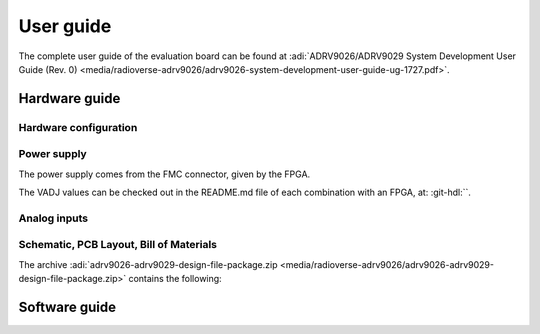 .. _template user-guide:

User guide
===============================================================================

The complete user guide of the evaluation board can be found at
:adi:`ADRV9026/ADRV9029 System Development User Guide (Rev. 0) <media/radioverse-adrv9026/adrv9026-system-development-user-guide-ug-1727.pdf>`.

..
   If there is a complete user guide for the evaluation board, in the form of
   a PDF, on analog.com, then reference it here and do not copy and paste other
   information, as it will be hard to maintain if something changes from revision
   to revision.

Hardware guide
-------------------------------------------------------------------------------

..
   If this section will be too long, then it can be made as a separate page,
   and the user-guide.rst to be transformed into user-guide/index.rst.

Hardware configuration
~~~~~~~~~~~~~~~~~~~~~~~~~~~~~~~~~~~~~~~~~~~~~~~~~~~~~~~~~~~~~~~~~~~~~~~~~~~~~~~

..
   Tables or text describing what jumpers should be put, what resistors, to have
   a different clock path for example.

Power supply
~~~~~~~~~~~~~~~~~~~~~~~~~~~~~~~~~~~~~~~~~~~~~~~~~~~~~~~~~~~~~~~~~~~~~~~~~~~~~~~

The power supply comes from the FMC connector, given by the FPGA.

The VADJ values can be checked out in the README.md file of each combination
with an FPGA, at: :git-hdl:``.

..
   Specify how the power comes to the evaluation board. For example, it can come
   through the FMC connector, or for others, external power supply through
   banana cables.
   Specify the VADJ.

Analog inputs
~~~~~~~~~~~~~~~~~~~~~~~~~~~~~~~~~~~~~~~~~~~~~~~~~~~~~~~~~~~~~~~~~~~~~~~~~~~~~~~

..
   Specify what type of signal should be fed to the inputs of the evaluation board.
   For example, say that "to the SMA connectors at VIN+ and VIN−, the source
   should be a low noise, audio precision signal (such as the Audio Precision
   audio analyzer).

Schematic, PCB Layout, Bill of Materials
~~~~~~~~~~~~~~~~~~~~~~~~~~~~~~~~~~~~~~~~~~~~~~~~~~~~~~~~~~~~~~~~~~~~~~~~~~~~~~~

The archive
:adi:`adrv9026-adrv9029-design-file-package.zip <media/radioverse-adrv9026/adrv9026-adrv9029-design-file-package.zip>`
contains the following:

.. Provide a download link for:
.. - Schematics
.. - PCB Layout
.. - Bill of Materials
.. - Allegro Project
.. - LTspice Simulation File

Software guide
-------------------------------------------------------------------------------

..
   Say if it has a Libiio driver, if it can be used in IIO Oscilloscope, if it
   has a Python application (pyadi-iio), MATLAB, etc. For example,

   The evaluation board is supported with the Libiio library. This library is
   cross-platform (Windows, Linux, Mac) with language bindings for C, C#, Python,
   MATLAB, and others. Two easy examples that can be used with it are:

     - :dokuwiki:`IIO Oscilloscope <resources/tools-software/linux-software/iio_oscilloscope>`
     - :external+pyadi-iio:doc:`index`
